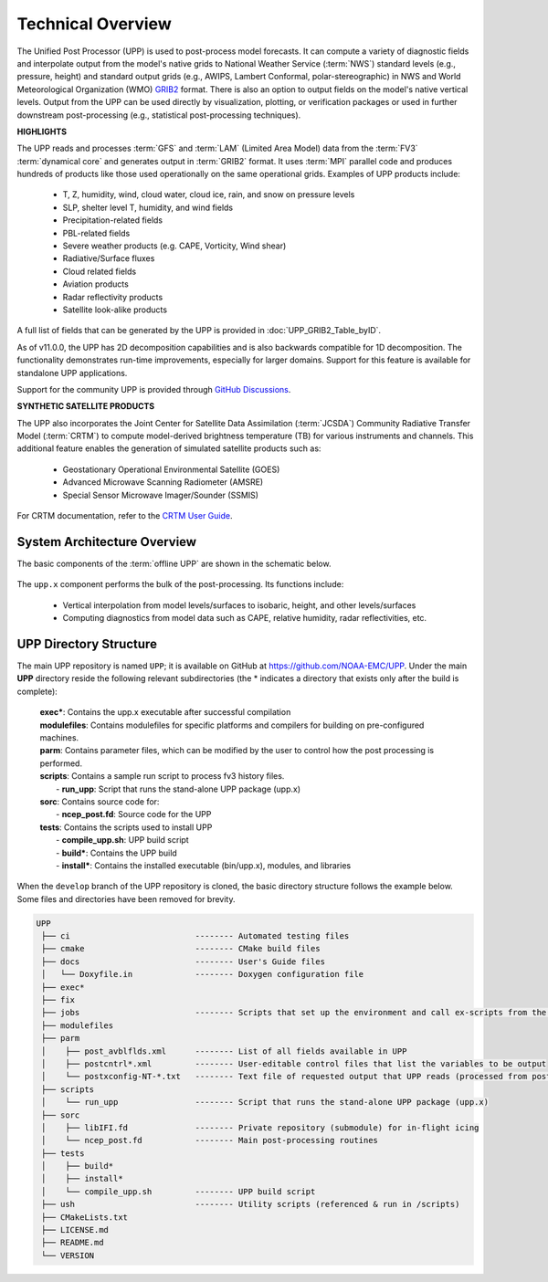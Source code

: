 .. role:: underline
    :class: underline
.. role:: bolditalic
    :class: bolditalic

*******************
Technical Overview
*******************

The Unified Post Processor (UPP) is used to post-process model forecasts. 
It can compute a variety of diagnostic fields and interpolate output from the model's 
native grids to National Weather Service (:term:`NWS`) standard levels (e.g., pressure, height) 
and standard output grids (e.g., AWIPS, Lambert Conformal, polar-stereographic) in NWS 
and World Meteorological Organization (WMO) `GRIB2 <https://www.nco.ncep.noaa.gov/pmb/docs/grib2/>`__ format. 
There is also an option to output fields on the model's native vertical levels. 
Output from the UPP can be used directly by visualization, plotting, or verification packages 
or used in further downstream post-processing (e.g., statistical post-processing techniques).

**HIGHLIGHTS**

The UPP reads and processes :term:`GFS` and :term:`LAM` (Limited Area Model) data from the :term:`FV3` :term:`dynamical core` 
and generates output in :term:`GRIB2` format. It uses :term:`MPI` parallel code and produces hundreds of 
products like those used operationally on the same operational grids. Examples of UPP products include:

   - T, Z, humidity, wind, cloud water, cloud ice, rain, and snow on pressure levels
   - SLP, shelter level T, humidity, and wind fields
   - Precipitation-related fields
   - PBL-related fields
   - Severe weather products (e.g. CAPE, Vorticity, Wind shear)
   - Radiative/Surface fluxes
   - Cloud related fields
   - Aviation products
   - Radar reflectivity products
   - Satellite look-alike products

A full list of fields that can be generated by the UPP is provided in :doc:`UPP_GRIB2_Table_byID`.

As of v11.0.0, the UPP has 2D decomposition capabilities and is also backwards compatible for 1D decomposition.
The functionality demonstrates run-time improvements, especially for larger domains. Support for this
feature is available for standalone UPP applications.

Support for the community UPP is provided through `GitHub Discussions <https://github.com/NOAA-EMC/UPP/discussions>`__.

**SYNTHETIC SATELLITE PRODUCTS**

The UPP also incorporates the Joint Center for Satellite Data Assimilation (:term:`JCSDA`) Community Radiative
Transfer Model (:term:`CRTM`) to compute model-derived brightness temperature (TB) for various instruments and
channels. 
This additional feature enables the generation of simulated satellite products such as:

   * Geostationary Operational Environmental Satellite (GOES)
   * Advanced Microwave Scanning Radiometer (AMSRE)
   * Special Sensor Microwave Imager/Sounder (SSMIS)

For CRTM documentation, refer to the `CRTM User Guide <https://github.com/JCSDA/crtm/wiki/files/CRTM_User_Guide.pdf>`__. 

==============================
System Architecture Overview
==============================

The basic components of the :term:`offline UPP` are shown in the schematic below. 

.. figure:: https://raw.githubusercontent.com/wiki/NOAA-EMC/UPP/UPP_schematic.png
   :width: 75%
   :alt: The model output files are used as input to the UPP executable. The UPP executable uses the parameter files to determine the list of output fields. The executable generates post-processed output files in grib2 format, which can be used in downstream applications for regridding, visualization, verification, etc. 

The ``upp.x`` component performs the bulk of the post-processing. Its functions include:

   * Vertical interpolation from model levels/surfaces to isobaric, height, and other levels/surfaces
   * Computing diagnostics from model data such as CAPE, relative humidity, radar reflectivities, etc.

========================
UPP Directory Structure
========================

The main UPP repository is named ``UPP``; it is available on GitHub at https://github.com/NOAA-EMC/UPP. 
Under the main **UPP** directory reside the following relevant subdirectories 
(the * indicates a directory that exists only after the build is complete):

     | **exec***: Contains the :bolditalic:`upp.x` executable after successful compilation

     | **modulefiles**: Contains modulefiles for specific platforms and compilers for building on
       pre-configured machines.

     | **parm**: Contains parameter files, which can be modified by the user to control how the post
       processing is performed.

     | **scripts**: Contains a sample run script to process fv3 history files.
     |   - **run_upp**: Script that runs the stand-alone UPP package (:bolditalic:`upp.x`)
     
     | **sorc**: Contains source code for:
     |   - **ncep_post.fd**: Source code for the UPP

     | **tests**: Contains the scripts used to install UPP
     |   - **compile_upp.sh**: UPP build script
     |   - **build***: Contains the UPP build
     |   - **install***: Contains the installed executable (bin/upp.x), modules, and libraries

When the ``develop`` branch of the UPP repository is cloned, the basic directory structure follows the example below. Some files and directories have been removed for brevity. 

.. code-block:: console

   UPP      
    ├── ci                          -------- Automated testing files
    ├── cmake                       -------- CMake build files
    ├── docs                        -------- User's Guide files
    │   └── Doxyfile.in             -------- Doxygen configuration file
    ├── exec*
    ├── fix
    ├── jobs                        -------- Scripts that set up the environment and call ex-scripts from the scripts directory
    ├── modulefiles
    ├── parm
    │    ├── post_avblflds.xml      -------- List of all fields available in UPP
    │    ├── postcntrl*.xml         -------- User-editable control files that list the variables to be output
    │    └── postxconfig-NT-*.txt   -------- Text file of requested output that UPP reads (processed from postcntrl)
    ├── scripts
    │    └── run_upp                -------- Script that runs the stand-alone UPP package (upp.x)
    ├── sorc
    │    ├── libIFI.fd              -------- Private repository (submodule) for in-flight icing
    │    └── ncep_post.fd           -------- Main post-processing routines
    ├── tests
    │    ├── build*
    │    ├── install*
    │    └── compile_upp.sh         -------- UPP build script
    ├── ush                         -------- Utility scripts (referenced & run in /scripts)
    ├── CMakeLists.txt
    ├── LICENSE.md
    ├── README.md
    └── VERSION 



